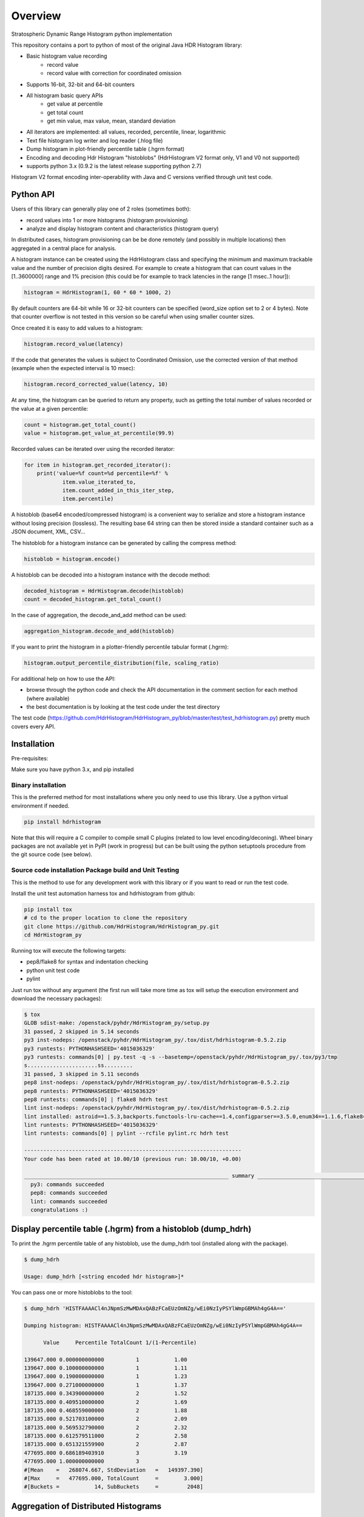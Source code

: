 ========
Overview
========

Stratospheric Dynamic Range Histogram python implementation

.. image:: https://badges.gitter.im/Join Chat.svg
   :target: https://gitter.im/HdrHistogram/HdrHistogram

.. image:: https://travis-ci.org/HdrHistogram/HdrHistogram_py.svg?branch=master
   :target: https://travis-ci.org/HdrHistogram/HdrHistogram_py


This repository contains a port to python of most of the original Java HDR Histogram
library:

- Basic histogram value recording
    - record value
    - record value with correction for coordinated omission
- Supports 16-bit, 32-bit and 64-bit counters
- All histogram basic query APIs
    - get value at percentile
    - get total count
    - get min value, max value, mean, standard deviation
- All iterators are implemented: all values, recorded, percentile, linear, logarithmic
- Text file histogram log writer and log reader (.hlog file)
- Dump histogram in plot-friendly percentile table (.hgrm format)
- Encoding and decoding Hdr Histogram "histoblobs" (HdrHistogram V2 format only, V1 and V0 not supported)
- supports python 3.x (0.9.2 is the latest release supporting python 2.7)


Histogram V2 format encoding inter-operability with Java and C versions verified through unit test code.

Python API
----------
Users of this library can generally play one of 2 roles (sometimes both):

- record values into 1 or more histograms (histogram provisioning)
- analyze and display histogram content and characteristics (histogram query)

In distributed cases, histogram provisioning can be be done remotely (and possibly in multiple locations) then
aggregated in a central place for analysis.

A histogram instance can be created using the HdrHistogram class and specifying the
minimum and maximum trackable value and the number of precision digits desired.
For example to create a histogram that can count values in the [1..3600000] range and
1% precision (this could be for example to track latencies in the range [1 msec..1 hour]):

.. code::

     histogram = HdrHistogram(1, 60 * 60 * 1000, 2)

By default counters are 64-bit while 16 or 32-bit counters can be specified (word_size
option set to 2 or 4 bytes).
Note that counter overflow is not tested in this version so be careful when using
smaller counter sizes.

Once created it is easy to add values to a histogram:

.. code::

     histogram.record_value(latency)

If the code that generates the values is subject to Coordinated Omission,
use the corrected version of that method (example when the expected interval is
10 msec):

.. code::

     histogram.record_corrected_value(latency, 10)

At any time, the histogram can be queried to return any property, such as getting
the total number of values recorded or the value at a given percentile:

.. code::

     count = histogram.get_total_count()
     value = histogram.get_value_at_percentile(99.9)

Recorded values can be iterated over using the recorded iterator:

.. code::

    for item in histogram.get_recorded_iterator():
        print('value=%f count=%d percentile=%f' %
                item.value_iterated_to,
                item.count_added_in_this_iter_step,
                item.percentile)


A histoblob (base64 encoded/compressed histogram) is a convenient way to serialize and store a histogram instance
without losing precision (lossless). The resulting base 64 string can then be stored inside a standard
container such as a JSON document, XML, CSV...

The histoblob for a histogram instance can be generated by calling the compress method:

.. code::

     histoblob = histogram.encode()

A histoblob can be decoded into a histogram instance with the decode method:

.. code::

     decoded_histogram = HdrHistogram.decode(histoblob)
     count = decoded_histogram.get_total_count()

In the case of aggregation, the decode_and_add method can be used:

.. code::

     aggregation_histogram.decode_and_add(histoblob)

If you want to print the histogram in a plotter-friendly percentile tabular format (.hgrm):

.. code::

    histogram.output_percentile_distribution(file, scaling_ratio)
    
For additional help on how to use the API:

- browse through the python code and check the API documentation in the comment section for each method (where available)
- the best documentation is by looking at the test code under the test directory

The test code (https://github.com/HdrHistogram/HdrHistogram_py/blob/master/test/test_hdrhistogram.py) pretty much covers every API.

Installation
------------
Pre-requisites:

Make sure you have python 3.x, and pip installed

Binary installation
^^^^^^^^^^^^^^^^^^^
This is the preferred method for most installations where you only need to use this library.
Use a python virtual environment if needed.

.. code::

    pip install hdrhistogram


Note that this will require a C compiler to compile small C plugins (related to low level encoding/deconing).
Wheel binary packages are not available yet in PyPI (work in progress) but can be built using the python setuptools procedure from the
git source code (see below).


Source code installation Package build and Unit Testing
^^^^^^^^^^^^^^^^^^^^^^^^^^^^^^^^^^^^^^^^^^^^^^^^^^^^^^^

This is the method to use for any development work with this library or if you
want to read or run the test code.

Install the unit test automation harness tox and hdrhistogram from github:

.. code::

    pip install tox
    # cd to the proper location to clone the repository
    git clone https://github.com/HdrHistogram/HdrHistogram_py.git
    cd HdrHistogram_py

Running tox will execute the following targets:

- pep8/flake8 for syntax and indentation checking
- python unit test code
- pylint

Just run tox without any argument (the first run will take more time as tox will setup the execution environment and download the necessary packages):

.. code::

    $ tox
    GLOB sdist-make: /openstack/pyhdr/HdrHistogram_py/setup.py
    31 passed, 2 skipped in 5.14 seconds
    py3 inst-nodeps: /openstack/pyhdr/HdrHistogram_py/.tox/dist/hdrhistogram-0.5.2.zip
    py3 runtests: PYTHONHASHSEED='4015036329'
    py3 runtests: commands[0] | py.test -q -s --basetemp=/openstack/pyhdr/HdrHistogram_py/.tox/py3/tmp
    s......................ss.........
    31 passed, 3 skipped in 5.11 seconds
    pep8 inst-nodeps: /openstack/pyhdr/HdrHistogram_py/.tox/dist/hdrhistogram-0.5.2.zip
    pep8 runtests: PYTHONHASHSEED='4015036329'
    pep8 runtests: commands[0] | flake8 hdrh test
    lint inst-nodeps: /openstack/pyhdr/HdrHistogram_py/.tox/dist/hdrhistogram-0.5.2.zip
    lint installed: astroid==1.5.3,backports.functools-lru-cache==1.4,configparser==3.5.0,enum34==1.1.6,flake8==3.3.0,hdrhistogram==0.5.2,isort==4.2.15,lazy-object-proxy==1.3.1,mccabe==0.6.1,pbr==3.1.1,py==1.4.34,pycodestyle==2.3.1,pyflakes==1.5.0,pylint==1.7.1,pytest==3.1.2,singledispatch==3.4.0.3,six==1.10.0,wrapt==1.10.10
    lint runtests: PYTHONHASHSEED='4015036329'
    lint runtests: commands[0] | pylint --rcfile pylint.rc hdrh test

    --------------------------------------------------------------------
    Your code has been rated at 10.00/10 (previous run: 10.00/10, +0.00)

    ________________________________________________________________ summary ________________________________________________________________
      py3: commands succeeded
      pep8: commands succeeded
      lint: commands succeeded
      congratulations :)

Display percentile table (.hgrm) from a histoblob  (dump_hdrh)
--------------------------------------------------------------

To print the .hgrm percentile table of any histoblob, use the dump_hdrh tool (installed along with the package).

.. code::

   $ dump_hdrh

   Usage: dump_hdrh [<string encoded hdr histogram>]*

You can pass one or more histoblobs to the tool:

.. code::

   $ dump_hdrh 'HISTFAAAACl4nJNpmSzMwMDAxQABzFCaEUzOmNZg/wEi0NzIyPSYlWmpGBMAh4gG4A=='

   Dumping histogram: HISTFAAAACl4nJNpmSzMwMDAxQABzFCaEUzOmNZg/wEi0NzIyPSYlWmpGBMAh4gG4A==

         Value     Percentile TotalCount 1/(1-Percentile)

   139647.000 0.000000000000          1           1.00
   139647.000 0.100000000000          1           1.11
   139647.000 0.190000000000          1           1.23
   139647.000 0.271000000000          1           1.37
   187135.000 0.343900000000          2           1.52
   187135.000 0.409510000000          2           1.69
   187135.000 0.468559000000          2           1.88
   187135.000 0.521703100000          2           2.09
   187135.000 0.569532790000          2           2.32
   187135.000 0.612579511000          2           2.58
   187135.000 0.651321559900          2           2.87
   477695.000 0.686189403910          3           3.19
   477695.000 1.000000000000          3
   #[Mean    =   268074.667, StdDeviation   =   149397.390]
   #[Max     =   477695.000, TotalCount     =        3.000]
   #[Buckets =           14, SubBuckets     =         2048]


Aggregation of Distributed Histograms
-------------------------------------

Aggregation of multiple histograms into 1 is useful in cases where tools
that generate these individual histograms have to run in a distributed way in
order to scale sufficiently.
As an example, the wrk2 tool (https://github.com/giltene/wrk2.git) is a great
tool for measuring the latency of HTTP requests with a large number of
connections. Although this tool can support thousands of connections per
process, some setups require massive scale in the order of hundreds of
thousands of connections which require running a large number of instances of
wrk processes, possibly on a large number of servers.
Given that each instance of wrk can generate a separate histogram, assessing
the scale of the entire system requires aggregating all these histograms
into 1 in a way that does not impact the accuracy of the results.
So there are 2 problems to solve:

- find a way to properly aggregate multiple histograms without losing any detail

- find a way to transport all these histograms into a central place

This library provides a solution for the aggregation part of the problem:

- reuse the HDR histogram compression format version 1 to encode and compress a complete histogram that can be sent over the wire to the aggregator

- provide python APIs to easily and efficiently:

  * compress an histogram instance into a transportable string
  * decompress a compressed histogram and add it to an existing histogram

Refer to the unit test code (test/test_hdrhistogram.py) to see how these APIs can be used.

Histogram wire encoding and size
--------------------------------
Histograms are encoded using the HdrHistogram V2 format which is based on an adapted ZigZag LEB128 encoding where:

- consecutive zero counters are encoded as a negative number representing the count of consecutive zeros
- non zero counter values are encoded as a positive number

An empty histogram (all zeros counters) is encoded in exactly 48 bytes regardless of the counter size.
A typical histogram (2 digits precision 1 usec to 1 day range) can be encoded in less than the typical MTU size of 1500 bytes.

This format is compatible with the HdrHistogram Java and C implementations.

Performance
-----------
Histogram value recording has the same cost characteristics than the original Java version
since it is a direct port (fixed cost for CPU and reduced memory usage).
Encoding and decoding in the python version is very fast and close to native performance thanks to the use of:

- integrated C extensions (native C code called from python) that have been developed to handle the low-level byte encoding/decoding/addition work at native speed
- native compression library (zlib and base64)

On a macbook pro (2019 Intel Core i7 @ 2.6GHz) and Linux server (Intel(R) Xeon(R) Gold 5118 CPU @ 2.30GHz):

+---------------------------+-----------+--------+
| Operation Time in usec    |   Macbook |  Linux |
+===========================+===========+========+
| record a single value     |        1  |    1   |
+---------------------------+-----------+--------+
| encode typical histogram  |       75  |   68   |
+---------------------------+-----------+--------+
| decode and add            |      100  |  110   |
+---------------------------+-----------+--------+


The typical histogram is defined as one that has 30% of 64-bit buckets filled with
sequential values starting at 20% of the array, for a range of 1 usec to 24 hours
and 2 digits precision. This represents a total of 3968 buckets, of which
the first 793 are zeros, the next 1190 buckets have a sequential/unique value and all
remaining buckets are zeros, for an encoded length of 3116 bytes. Most real-world histograms
have a much sparser pattern that will yield a lower encoding and decoding time.
Decode and add will decode the encoded histogram and add its content to an existing histogram.

To measure the performance of encoding and decoding and get the profiling, you must clone the
github repository with git, install it (in a virtual environment if needed) and call pytest with the
--runperf option. The 2 profiling functions will provide the profiling information
for encoding and decoding the typical histogram 1000 times (so the time values shown
are seconds for 1000 decodes/decodes).

Example of run on Linux:

.. code::

   # pytest -s -k test_cod_perf --runperf
   =============================================================================== test session starts ================================================================================
   platform linux -- Python 3.6.8, pytest-6.0.1, py-1.9.0, pluggy-0.13.1
   rootdir: /root/HdrHistogram_py, configfile: tox.ini
   collected 39 items / 38 deselected / 1 selected

   test_hdrhistogram.py 0:00:00.061559
            35305 function calls in 0.068 seconds

      Ordered by: standard name

      ncalls  tottime  percall  cumtime  percall filename:lineno(function)
         1    0.000    0.000    0.068    0.068 <string>:1(<module>)
      2000    0.002    0.000    0.002    0.000 __init__.py:483(string_at)
      1000    0.000    0.000    0.004    0.000 base64.py:51(b64encode)
         1    0.000    0.000    0.000    0.000 codec.py:119(__init__)
         1    0.000    0.000    0.000    0.000 codec.py:154(_init_counts)
         1    0.000    0.000    0.000    0.000 codec.py:172(get_counts)
      1000    0.004    0.000    0.050    0.000 codec.py:214(compress)
         1    0.000    0.000    0.000    0.000 codec.py:256(__init__)
         1    0.000    0.000    0.000    0.000 codec.py:285(get_counts)
      1000    0.002    0.000    0.061    0.000 codec.py:291(encode)
         1    0.000    0.000    0.000    0.000 codec.py:65(get_encoding_cookie)
         1    0.000    0.000    0.000    0.000 codec.py:69(get_compression_cookie)
      2190    0.001    0.000    0.001    0.000 histogram.py:142(_clz)
      2190    0.002    0.000    0.003    0.000 histogram.py:153(_get_bucket_index)
      2190    0.001    0.000    0.001    0.000 histogram.py:159(_get_sub_bucket_index)
      1190    0.000    0.000    0.000    0.000 histogram.py:162(_counts_index)
      1190    0.001    0.000    0.003    0.000 histogram.py:172(_counts_index_for)
      1190    0.001    0.000    0.005    0.000 histogram.py:177(record_value)
      1190    0.000    0.000    0.000    0.000 histogram.py:232(get_value_from_sub_bucket)
      1190    0.001    0.000    0.001    0.000 histogram.py:235(get_value_from_index)
         1    0.000    0.000    0.000    0.000 histogram.py:34(get_bucket_count)
      1000    0.000    0.000    0.061    0.000 histogram.py:419(encode)
      1000    0.001    0.000    0.003    0.000 histogram.py:462(get_counts_array_index)
         1    0.000    0.000    0.000    0.000 histogram.py:65(__init__)
         1    0.001    0.001    0.006    0.006 test_hdrhistogram.py:408(fill_hist_counts)
         1    0.000    0.000    0.068    0.068 test_hdrhistogram.py:526(check_cod_perf)
      5000    0.000    0.000    0.000    0.000 {built-in method _ctypes.addressof}
      1000    0.004    0.000    0.004    0.000 {built-in method binascii.b2a_base64}
      2190    0.000    0.000    0.000    0.000 {built-in method builtins.bin}
         1    0.000    0.000    0.068    0.068 {built-in method builtins.exec}
      3190    0.000    0.000    0.000    0.000 {built-in method builtins.len}
      1190    0.000    0.000    0.000    0.000 {built-in method builtins.max}
      1190    0.000    0.000    0.000    0.000 {built-in method builtins.min}
         1    0.000    0.000    0.000    0.000 {built-in method builtins.print}
         1    0.000    0.000    0.000    0.000 {built-in method math.ceil}
         1    0.000    0.000    0.000    0.000 {built-in method math.floor}
         4    0.000    0.000    0.000    0.000 {built-in method math.log}
         2    0.000    0.000    0.000    0.000 {built-in method math.pow}
         2    0.000    0.000    0.000    0.000 {built-in method now}
      1000    0.006    0.000    0.006    0.000 {built-in method pyhdrh.encode}
      1000    0.039    0.000    0.039    0.000 {built-in method zlib.compress}
         1    0.000    0.000    0.000    0.000 {method 'disable' of '_lsprof.Profiler' objects}

And for decoding:

.. code::

   # pytest -s -k test_dec_perf --runperf
   =============================================================================== test session starts ================================================================================
   platform linux -- Python 3.6.8, pytest-6.0.1, py-1.9.0, pluggy-0.13.1
   rootdir: /root/HdrHistogram_py, configfile: tox.ini
   collected 39 items / 38 deselected / 1 selected

   test_hdrhistogram.py 0:00:00.106705
            118327 function calls in 0.113 seconds

      Ordered by: standard name

      ncalls  tottime  percall  cumtime  percall filename:lineno(function)
         1    0.000    0.000    0.113    0.113 <string>:1(<module>)
         2    0.000    0.000    0.000    0.000 __init__.py:483(string_at)
      1000    0.001    0.000    0.001    0.000 base64.py:34(_bytes_from_decode_data)
         1    0.000    0.000    0.000    0.000 base64.py:51(b64encode)
      1000    0.001    0.000    0.010    0.000 base64.py:65(b64decode)
      1001    0.001    0.000    0.019    0.000 codec.py:119(__init__)
      1001    0.004    0.000    0.004    0.000 codec.py:154(_init_counts)
      1000    0.002    0.000    0.012    0.000 codec.py:157(init_counts)
      3001    0.000    0.000    0.000    0.000 codec.py:172(get_counts)
      1000    0.002    0.000    0.018    0.000 codec.py:175(_decompress)
         1    0.000    0.000    0.000    0.000 codec.py:214(compress)
      1001    0.002    0.000    0.002    0.000 codec.py:256(__init__)
      3001    0.001    0.000    0.001    0.000 codec.py:285(get_counts)
         1    0.000    0.000    0.000    0.000 codec.py:291(encode)
      1000    0.003    0.000    0.032    0.000 codec.py:313(decode)
      1000    0.001    0.000    0.011    0.000 codec.py:359(add)
      3000    0.001    0.000    0.001    0.000 codec.py:56(get_cookie_base)
      1000    0.000    0.000    0.001    0.000 codec.py:59(get_word_size_in_bytes_from_cookie)
         1    0.000    0.000    0.000    0.000 codec.py:65(get_encoding_cookie)
      1001    0.000    0.000    0.000    0.000 codec.py:69(get_compression_cookie)
         1    0.000    0.000    0.000    0.000 expression.py:81(lex)
      7191    0.003    0.000    0.005    0.000 histogram.py:142(_clz)
      7191    0.006    0.000    0.011    0.000 histogram.py:153(_get_bucket_index)
      7191    0.002    0.000    0.002    0.000 histogram.py:159(_get_sub_bucket_index)
      1190    0.000    0.000    0.000    0.000 histogram.py:162(_counts_index)
      1190    0.001    0.000    0.003    0.000 histogram.py:172(_counts_index_for)
      1190    0.001    0.000    0.005    0.000 histogram.py:177(record_value)
      10190   0.002    0.000    0.002    0.000 histogram.py:232(get_value_from_sub_bucket)
      4190    0.002    0.000    0.003    0.000 histogram.py:235(get_value_from_index)
      2000    0.002    0.000    0.005    0.000 histogram.py:244(get_lowest_equivalent_value)
      4000    0.004    0.000    0.013    0.000 histogram.py:252(get_highest_equivalent_value)
      1000    0.000    0.000    0.000    0.000 histogram.py:330(get_total_count)
      1001    0.007    0.000    0.007    0.000 histogram.py:34(get_bucket_count)
      2000    0.001    0.000    0.007    0.000 histogram.py:346(get_max_value)
      2000    0.001    0.000    0.007    0.000 histogram.py:351(get_min_value)
         1    0.000    0.000    0.000    0.000 histogram.py:419(encode)
      1000    0.001    0.000    0.006    0.000 histogram.py:445(set_internal_tacking_values)
         1    0.000    0.000    0.000    0.000 histogram.py:462(get_counts_array_index)
      1000    0.005    0.000    0.035    0.000 histogram.py:513(add)
      1000    0.001    0.000    0.106    0.000 histogram.py:544(decode_and_add)
      1000    0.002    0.000    0.071    0.000 histogram.py:563(decode)
      1001    0.008    0.000    0.037    0.000 histogram.py:65(__init__)
         1    0.001    0.001    0.006    0.006 test_hdrhistogram.py:408(fill_hist_counts)
         1    0.000    0.000    0.113    0.113 test_hdrhistogram.py:539(check_dec_perf)
      3005    0.000    0.000    0.000    0.000 {built-in method _ctypes.addressof}
      1000    0.008    0.000    0.008    0.000 {built-in method binascii.a2b_base64}
         1    0.000    0.000    0.000    0.000 {built-in method binascii.b2a_base64}
      7191    0.001    0.000    0.001    0.000 {built-in method builtins.bin}
         1    0.000    0.000    0.113    0.113 {built-in method builtins.exec}
      2000    0.000    0.000    0.000    0.000 {built-in method builtins.isinstance}
      9192    0.001    0.000    0.001    0.000 {built-in method builtins.len}
      3190    0.001    0.000    0.001    0.000 {built-in method builtins.max}
      3190    0.001    0.000    0.001    0.000 {built-in method builtins.min}
         1    0.000    0.000    0.000    0.000 {built-in method builtins.print}
      1001    0.000    0.000    0.000    0.000 {built-in method math.ceil}
      1001    0.000    0.000    0.000    0.000 {built-in method math.floor}
      4004    0.001    0.000    0.001    0.000 {built-in method math.log}
      2002    0.000    0.000    0.000    0.000 {built-in method math.pow}
         2    0.000    0.000    0.000    0.000 {built-in method now}
      1000    0.008    0.000    0.008    0.000 {built-in method pyhdrh.add_array}
      1000    0.007    0.000    0.007    0.000 {built-in method pyhdrh.decode}
         1    0.000    0.000    0.000    0.000 {built-in method pyhdrh.encode}
         1    0.000    0.000    0.000    0.000 {built-in method zlib.compress}
      1000    0.014    0.000    0.014    0.000 {built-in method zlib.decompress}
         1    0.000    0.000    0.000    0.000 {method 'disable' of '_lsprof.Profiler' objects}
      2000    0.001    0.000    0.001    0.000 {method 'from_buffer_copy' of '_ctypes.PyCStructType' objects}


      
Limitations, Caveats and Known Issues
-------------------------------------

The latest features and bug fixes of the original HDR histogram library may not be available in this python port.
Examples of notable features/APIs not implemented:

- concurrency support (AtomicHistogram, ConcurrentHistogram...)
- DoubleHistogram
- histogram auto-resize
- recorder function

This implementation has byte endianess encoding issues when used with PyPy
due to a limitation of the PyPy code
(see https://github.com/HdrHistogram/HdrHistogram_py/issues/13).

The current implementation has issues running on Windows 32-bit systems (library crashing during decode).

Dependencies
------------
The only dependency (outside of using pytest and tox for the unit testing) is the
small pbr python package which takes care of the versioning (among other things).

Publishing a New Release to PyPI
--------------------------------

To create a new release, apply a new release tag then create a new Release using github (this requires right permission). 
The github CI will build the distributions and push to PyPI.


Licensing
---------

Licensed under the Apache License, Version 2.0 (the "License");
you may not use this file except in compliance with the License.
You may obtain a copy of the License at

    http://www.apache.org/licenses/LICENSE-2.0

Unless required by applicable law or agreed to in writing, software
distributed under the License is distributed on an "AS IS" BASIS,
WITHOUT WARRANTIES OR CONDITIONS OF ANY KIND, either express or implied.
See the License for the specific language governing permissions and
limitations under the License.

Contribution
------------
External contribution, forks and GitHub pull requests are welcome.
For any discussion, head to the gitter HdrHistogram space at 
https://gitter.im/HdrHistogram/HdrHistogram


Acknowledgements
----------------

The python code was directly ported from the original HDR Histogram Java and C libraries:

* https://github.com/HdrHistogram/HdrHistogram.git
* https://github.com/HdrHistogram/HdrHistogram_c.git


Links
-----

* Source: https://github.com/HdrHistogram/HdrHistogram_py.git

